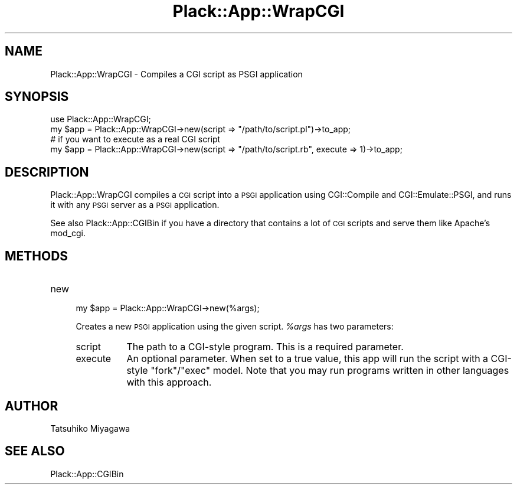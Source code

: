 .\" Automatically generated by Pod::Man 2.28 (Pod::Simple 3.28)
.\"
.\" Standard preamble:
.\" ========================================================================
.de Sp \" Vertical space (when we can't use .PP)
.if t .sp .5v
.if n .sp
..
.de Vb \" Begin verbatim text
.ft CW
.nf
.ne \\$1
..
.de Ve \" End verbatim text
.ft R
.fi
..
.\" Set up some character translations and predefined strings.  \*(-- will
.\" give an unbreakable dash, \*(PI will give pi, \*(L" will give a left
.\" double quote, and \*(R" will give a right double quote.  \*(C+ will
.\" give a nicer C++.  Capital omega is used to do unbreakable dashes and
.\" therefore won't be available.  \*(C` and \*(C' expand to `' in nroff,
.\" nothing in troff, for use with C<>.
.tr \(*W-
.ds C+ C\v'-.1v'\h'-1p'\s-2+\h'-1p'+\s0\v'.1v'\h'-1p'
.ie n \{\
.    ds -- \(*W-
.    ds PI pi
.    if (\n(.H=4u)&(1m=24u) .ds -- \(*W\h'-12u'\(*W\h'-12u'-\" diablo 10 pitch
.    if (\n(.H=4u)&(1m=20u) .ds -- \(*W\h'-12u'\(*W\h'-8u'-\"  diablo 12 pitch
.    ds L" ""
.    ds R" ""
.    ds C` ""
.    ds C' ""
'br\}
.el\{\
.    ds -- \|\(em\|
.    ds PI \(*p
.    ds L" ``
.    ds R" ''
.    ds C`
.    ds C'
'br\}
.\"
.\" Escape single quotes in literal strings from groff's Unicode transform.
.ie \n(.g .ds Aq \(aq
.el       .ds Aq '
.\"
.\" If the F register is turned on, we'll generate index entries on stderr for
.\" titles (.TH), headers (.SH), subsections (.SS), items (.Ip), and index
.\" entries marked with X<> in POD.  Of course, you'll have to process the
.\" output yourself in some meaningful fashion.
.\"
.\" Avoid warning from groff about undefined register 'F'.
.de IX
..
.nr rF 0
.if \n(.g .if rF .nr rF 1
.if (\n(rF:(\n(.g==0)) \{
.    if \nF \{
.        de IX
.        tm Index:\\$1\t\\n%\t"\\$2"
..
.        if !\nF==2 \{
.            nr % 0
.            nr F 2
.        \}
.    \}
.\}
.rr rF
.\" ========================================================================
.\"
.IX Title "Plack::App::WrapCGI 3"
.TH Plack::App::WrapCGI 3 "2015-06-19" "perl v5.20.2" "User Contributed Perl Documentation"
.\" For nroff, turn off justification.  Always turn off hyphenation; it makes
.\" way too many mistakes in technical documents.
.if n .ad l
.nh
.SH "NAME"
Plack::App::WrapCGI \- Compiles a CGI script as PSGI application
.SH "SYNOPSIS"
.IX Header "SYNOPSIS"
.Vb 1
\&  use Plack::App::WrapCGI;
\&
\&  my $app = Plack::App::WrapCGI\->new(script => "/path/to/script.pl")\->to_app;
\&
\&  # if you want to execute as a real CGI script
\&  my $app = Plack::App::WrapCGI\->new(script => "/path/to/script.rb", execute => 1)\->to_app;
.Ve
.SH "DESCRIPTION"
.IX Header "DESCRIPTION"
Plack::App::WrapCGI compiles a \s-1CGI\s0 script into a \s-1PSGI\s0 application
using CGI::Compile and CGI::Emulate::PSGI, and runs it with any
\&\s-1PSGI\s0 server as a \s-1PSGI\s0 application.
.PP
See also Plack::App::CGIBin if you have a directory that contains a
lot of \s-1CGI\s0 scripts and serve them like Apache's mod_cgi.
.SH "METHODS"
.IX Header "METHODS"
.IP "new" 4
.IX Item "new"
.Vb 1
\&  my $app = Plack::App::WrapCGI\->new(%args);
.Ve
.Sp
Creates a new \s-1PSGI\s0 application using the given script. \fI\f(CI%args\fI\fR has two
parameters:
.RS 4
.IP "script" 8
.IX Item "script"
The path to a CGI-style program. This is a required parameter.
.IP "execute" 8
.IX Item "execute"
An optional parameter. When set to a true value, this app will run the script
with a CGI-style \f(CW\*(C`fork\*(C'\fR/\f(CW\*(C`exec\*(C'\fR model. Note that you may run programs written
in other languages with this approach.
.RE
.RS 4
.RE
.SH "AUTHOR"
.IX Header "AUTHOR"
Tatsuhiko Miyagawa
.SH "SEE ALSO"
.IX Header "SEE ALSO"
Plack::App::CGIBin
